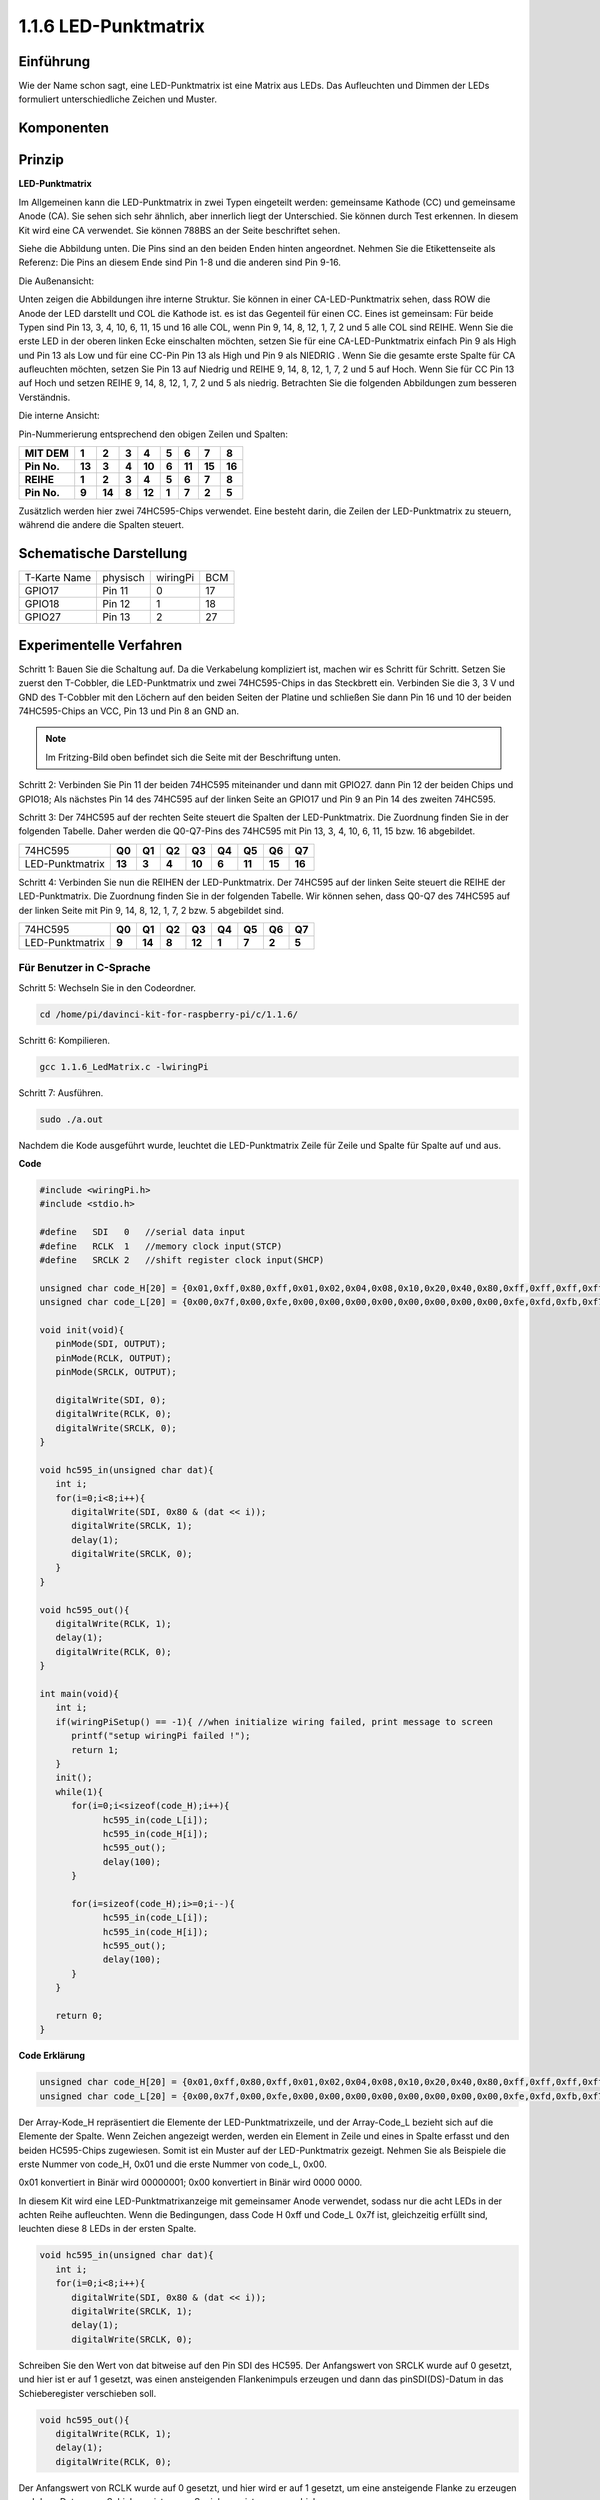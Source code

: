 .. _py_matrix:

1.1.6 LED-Punktmatrix
=====================

Einführung
--------------------

Wie der Name schon sagt, eine LED-Punktmatrix ist eine Matrix aus LEDs. Das Aufleuchten und Dimmen der LEDs formuliert unterschiedliche Zeichen und Muster.

Komponenten
------------------

.. image:: media/list_dot.png

Prinzip
----------------

**LED-Punktmatrix**

Im Allgemeinen kann die LED-Punktmatrix in zwei Typen eingeteilt werden: gemeinsame Kathode (CC) und gemeinsame Anode (CA). 
Sie sehen sich sehr ähnlich, aber innerlich liegt der Unterschied. Sie können durch Test erkennen. In diesem Kit wird eine CA verwendet. 
Sie können 788BS an der Seite beschriftet sehen.

Siehe die Abbildung unten. Die Pins sind an den beiden Enden hinten angeordnet. Nehmen Sie die Etikettenseite als Referenz: 
Die Pins an diesem Ende sind Pin 1-8 und die anderen sind Pin 9-16.

Die Außenansicht:

.. image:: media/image84.png


Unten zeigen die Abbildungen ihre interne Struktur. Sie können in einer CA-LED-Punktmatrix sehen, 
dass ROW die Anode der LED darstellt und COL die Kathode ist. es ist das Gegenteil für einen CC. 
Eines ist gemeinsam: Für beide Typen sind Pin 13, 3, 4, 10, 6, 11, 15 und 16 alle COL, wenn Pin 9, 14, 8, 12, 1, 7, 2 und 5 alle COL sind REIHE. 
Wenn Sie die erste LED in der oberen linken Ecke einschalten möchten, 
setzen Sie für eine CA-LED-Punktmatrix einfach Pin 9 als High und Pin 13 als Low und für eine CC-Pin Pin 13 als High und Pin 9 als NIEDRIG . 
Wenn Sie die gesamte erste Spalte für CA aufleuchten möchten, setzen Sie Pin 13 auf Niedrig und REIHE 9, 14, 8, 12, 1, 7, 2 und 5 auf Hoch. 
Wenn Sie für CC Pin 13 auf Hoch und setzen REIHE 9, 14, 8, 12, 1, 7, 2 und 5 als niedrig. Betrachten Sie die folgenden Abbildungen zum besseren Verständnis.

Die interne Ansicht:

.. image:: media/image85.png
   :width: 400
   :align: center

Pin-Nummerierung entsprechend den obigen Zeilen und Spalten:

=========== ====== ====== ===== ====== ===== ====== ====== ======
**MIT DEM** **1**  **2**  **3** **4**  **5** **6**  **7**  **8**
**Pin No.** **13** **3**  **4** **10** **6** **11** **15** **16**
**REIHE**   **1**  **2**  **3** **4**  **5** **6**  **7**  **8**
**Pin No.** **9**  **14** **8** **12** **1** **7**  **2**  **5**
=========== ====== ====== ===== ====== ===== ====== ====== ======

Zusätzlich werden hier zwei 74HC595-Chips verwendet. Eine besteht darin, die Zeilen der LED-Punktmatrix zu steuern, während die andere die Spalten steuert.

Schematische Darstellung
---------------------------

============ ======== ======== ===
T-Karte Name physisch wiringPi BCM
GPIO17       Pin 11   0        17
GPIO18       Pin 12   1        18
GPIO27       Pin 13   2        27
============ ======== ======== ===

.. image:: media/schematic_dot.png
   :width: 800

Experimentelle Verfahren
----------------------------

Schritt 1: Bauen Sie die Schaltung auf. Da die Verkabelung kompliziert ist, machen wir es Schritt für Schritt. Setzen Sie zuerst den T-Cobbler, 
die LED-Punktmatrix und zwei 74HC595-Chips in das Steckbrett ein. Verbinden Sie die 3,
3 V und GND des T-Cobbler mit den Löchern auf den beiden Seiten der Platine und schließen Sie dann Pin 16 und 10 der beiden 74HC595-Chips an VCC, 
Pin 13 und Pin 8 an GND an.

.. note::
   Im Fritzing-Bild oben befindet sich die Seite mit der Beschriftung unten.

.. image:: media/image87.png
   :width: 800

Schritt 2: Verbinden Sie Pin 11 der beiden 74HC595 miteinander und dann mit GPIO27. dann Pin 12 der beiden Chips und GPIO18; 
Als nächstes Pin 14 des 74HC595 auf der linken Seite an GPIO17 und Pin 9 an Pin 14 des zweiten 74HC595.

.. image:: media/image88.png
   :width: 800

Schritt 3: Der 74HC595 auf der rechten Seite steuert die Spalten der LED-Punktmatrix. 
Die Zuordnung finden Sie in der folgenden Tabelle. 
Daher werden die Q0-Q7-Pins des 74HC595 mit Pin 13, 3, 4, 10, 6, 11, 15 bzw. 16 abgebildet.

+--------------------+--------+--------+--------+--------+--------+--------+--------+--------+
|   74HC595          | **Q0** | **Q1** | **Q2** | **Q3** | **Q4** | **Q5** | **Q6** | **Q7** |
+--------------------+--------+--------+--------+--------+--------+--------+--------+--------+
|  LED-Punktmatrix   | **13** | **3**  | **4**  | **10** | **6**  | **11** | **15** | **16** |
+--------------------+--------+--------+--------+--------+--------+--------+--------+--------+

.. image:: media/image89.png
   :width: 800

Schritt 4: Verbinden Sie nun die REIHEN der LED-Punktmatrix. 
Der 74HC595 auf der linken Seite steuert die REIHE der LED-Punktmatrix. Die Zuordnung finden Sie in der folgenden Tabelle. 
Wir können sehen, dass Q0-Q7 des 74HC595 auf der linken Seite mit Pin 9, 14, 8, 12, 1, 7, 2 bzw. 5 abgebildet sind.

+--------------------+--------+--------+--------+--------+--------+--------+--------+--------+
|   74HC595          | **Q0** | **Q1** | **Q2** | **Q3** | **Q4** | **Q5** | **Q6** | **Q7** |
+--------------------+--------+--------+--------+--------+--------+--------+--------+--------+
|  LED-Punktmatrix   | **9**  | **14** | **8**  | **12** | **1**  | **7**  | **2**  | **5**  |
+--------------------+--------+--------+--------+--------+--------+--------+--------+--------+

.. image:: media/image90.png
   :width: 800
   
Für Benutzer in C-Sprache
^^^^^^^^^^^^^^^^^^^^^^^^^^^^^^^

Schritt 5: Wechseln Sie in den Codeordner.

.. raw:: html

   <run></run>

.. code-block::

   cd /home/pi/davinci-kit-for-raspberry-pi/c/1.1.6/

Schritt 6: Kompilieren.

.. raw:: html

   <run></run>

.. code-block::

   gcc 1.1.6_LedMatrix.c -lwiringPi

Schritt 7: Ausführen.

.. raw:: html

   <run></run>

.. code-block::

   sudo ./a.out

Nachdem die Kode ausgeführt wurde, leuchtet die LED-Punktmatrix Zeile für Zeile und Spalte für Spalte auf und aus.

**Code**

.. code-block:: c

   #include <wiringPi.h>
   #include <stdio.h>

   #define   SDI   0   //serial data input
   #define   RCLK  1   //memory clock input(STCP)
   #define   SRCLK 2   //shift register clock input(SHCP)

   unsigned char code_H[20] = {0x01,0xff,0x80,0xff,0x01,0x02,0x04,0x08,0x10,0x20,0x40,0x80,0xff,0xff,0xff,0xff,0xff,0xff,0xff,0xff};
   unsigned char code_L[20] = {0x00,0x7f,0x00,0xfe,0x00,0x00,0x00,0x00,0x00,0x00,0x00,0x00,0xfe,0xfd,0xfb,0xf7,0xef,0xdf,0xbf,0x7f};

   void init(void){
      pinMode(SDI, OUTPUT); 
      pinMode(RCLK, OUTPUT);
      pinMode(SRCLK, OUTPUT);

      digitalWrite(SDI, 0);
      digitalWrite(RCLK, 0);
      digitalWrite(SRCLK, 0);
   }

   void hc595_in(unsigned char dat){
      int i;
      for(i=0;i<8;i++){
         digitalWrite(SDI, 0x80 & (dat << i));
         digitalWrite(SRCLK, 1);
         delay(1);
         digitalWrite(SRCLK, 0);
      }
   }

   void hc595_out(){
      digitalWrite(RCLK, 1);
      delay(1);
      digitalWrite(RCLK, 0);
   }

   int main(void){
      int i;
      if(wiringPiSetup() == -1){ //when initialize wiring failed, print message to screen
         printf("setup wiringPi failed !");
         return 1;
      }
      init();
      while(1){
         for(i=0;i<sizeof(code_H);i++){
               hc595_in(code_L[i]);
               hc595_in(code_H[i]);
               hc595_out();
               delay(100);
         }

         for(i=sizeof(code_H);i>=0;i--){
               hc595_in(code_L[i]);
               hc595_in(code_H[i]);
               hc595_out();
               delay(100);
         }
      }

      return 0;
   }

**Code Erklärung**

.. code-block:: c

   unsigned char code_H[20] = {0x01,0xff,0x80,0xff,0x01,0x02,0x04,0x08,0x10,0x20,0x40,0x80,0xff,0xff,0xff,0xff,0xff,0xff,0xff,0xff};
   unsigned char code_L[20] = {0x00,0x7f,0x00,0xfe,0x00,0x00,0x00,0x00,0x00,0x00,0x00,0x00,0xfe,0xfd,0xfb,0xf7,0xef,0xdf,0xbf,0x7f};

Der Array-Kode_H repräsentiert die Elemente der LED-Punktmatrixzeile, und der Array-Code_L bezieht sich auf die Elemente der Spalte. 
Wenn Zeichen angezeigt werden, werden ein Element in Zeile und eines in Spalte erfasst und den beiden HC595-Chips zugewiesen. 
Somit ist ein Muster auf der LED-Punktmatrix gezeigt. Nehmen Sie als Beispiele die erste Nummer von code_H, 0x01 und die erste Nummer von code_L, 0x00.

0x01 konvertiert in Binär wird 00000001; 0x00 konvertiert in Binär wird 0000 0000.

In diesem Kit wird eine LED-Punktmatrixanzeige mit gemeinsamer Anode verwendet, sodass nur die acht LEDs in der achten Reihe aufleuchten. 
Wenn die Bedingungen, dass Code H 0xff und Code_L 0x7f ist, gleichzeitig erfüllt sind, leuchten diese 8 LEDs in der ersten Spalte.

.. image:: media/anode_table.png

.. code-block:: c

   void hc595_in(unsigned char dat){
      int i;
      for(i=0;i<8;i++){
         digitalWrite(SDI, 0x80 & (dat << i));
         digitalWrite(SRCLK, 1);
         delay(1);
         digitalWrite(SRCLK, 0);

Schreiben Sie den Wert von dat bitweise auf den Pin SDI des HC595. Der Anfangswert von SRCLK wurde auf 0 gesetzt, und hier ist er auf 1 gesetzt, 
was einen ansteigenden Flankenimpuls erzeugen und dann das pinSDI(DS)-Datum in das Schieberegister verschieben soll.

.. code-block:: c

   void hc595_out(){
      digitalWrite(RCLK, 1);
      delay(1);
      digitalWrite(RCLK, 0);

Der Anfangswert von RCLK wurde auf 0 gesetzt, und hier wird er auf 1 gesetzt, um eine ansteigende Flanke zu erzeugen und dann Daten vom Schieberegister zum Speicherregister zu verschieben.

.. code-block:: c

   while(1){
      for(i=0;i<sizeof(code_H);i++){
         hc595_in(code_L[i]);
         hc595_in(code_H[i]);
         hc595_out();
         delay(100);
      }
   }

In dieser Schleife werden diese 20 Elemente in den beiden Arrays Kode_L und code_H nacheinander auf die beiden 74HC595-Chips hochgeladen. Rufen Sie dann die Funktion hc595_out () auf, um Daten vom Schieberegister zum Speicherregister zu verschieben.

Für Python-Sprachbenutzer
^^^^^^^^^^^^^^^^^^^^^^^^^^^^^^

Schritt 5: Gehen Sie in den Kode-Ordner.

.. raw:: html

   <run></run>

.. code-block::

   cd /home/pi/davinci-kit-for-raspberry-pi/python

Schritt 6: Ausführen.

.. raw:: html

   <run></run>

.. code-block::

   sudo python3 1.1.6_LedMatrix.py

Nachdem die Kode ausgeführt wurde, leuchtet die LED-Punktmatrix Zeile für Zeile und Spalte für Spalte auf und aus.

**Code**

.. note::

   Sie können den folgenden Code **Ändern/Zurücksetzen/Kopieren/Ausführen/Stoppen**. Zuvor müssen Sie jedoch zu einem Quellcodepfad wie ``davinci-kit-for-raspberry-pi/python`` gehen.
   
.. raw:: html

    <run></run>


.. code-block:: python

   import RPi.GPIO as GPIO
   import time

   SDI   = 17
   RCLK  = 18
   SRCLK = 27

   # we use BX matrix, ROW for anode, and COL for cathode
   # ROW  ++++
   code_H = [0x01,0xff,0x80,0xff,0x01,0x02,0x04,0x08,0x10,0x20,0x40,0x80,0xff,0xff,0xff,0xff,0xff,0xff,0xff,0xff]
   # COL  ----
   code_L = [0x00,0x7f,0x00,0xfe,0x00,0x00,0x00,0x00,0x00,0x00,0x00,0x00,0xfe,0xfd,0xfb,0xf7,0xef,0xdf,0xbf,0x7f]

   def setup():
      GPIO.setmode(GPIO.BCM)    # Number GPIOs by its BCM location
      GPIO.setup(SDI, GPIO.OUT)
      GPIO.setup(RCLK, GPIO.OUT)
      GPIO.setup(SRCLK, GPIO.OUT)
      GPIO.output(SDI, GPIO.LOW)
      GPIO.output(RCLK, GPIO.LOW)
      GPIO.output(SRCLK, GPIO.LOW)

   # Shift the data to 74HC595
   def hc595_shift(dat):
      for bit in range(0, 8): 
         GPIO.output(SDI, 0x80 & (dat << bit))
         GPIO.output(SRCLK, GPIO.HIGH)
         time.sleep(0.001)
         GPIO.output(SRCLK, GPIO.LOW)
      GPIO.output(RCLK, GPIO.HIGH)
      time.sleep(0.001)
      GPIO.output(RCLK, GPIO.LOW)

   def main():
      while True:
         for i in range(0, len(code_H)):
               hc595_shift(code_L[i])
               hc595_shift(code_H[i])
               time.sleep(0.1)

         for i in range(len(code_H)-1, -1, -1):
               hc595_shift(code_L[i])
               hc595_shift(code_H[i])
               time.sleep(0.1)

   def destroy():
      GPIO.cleanup()

   if __name__ == '__main__':
      setup()
      try:
         main()
      except KeyboardInterrupt:
         destroy()

**Code Erklärung**

.. code-block:: python

   code_H = [0x01,0xff,0x80,0xff,0x01,0x02,0x04,0x08,0x10,0x20,0x40,0x80,0xff,0xff,0xff,0xff,0xff,0xff,0xff,0xff]
   code_L = [0x00,0x7f,0x00,0xfe,0x00,0x00,0x00,0x00,0x00,0x00,0x00,0x00,0xfe,0xfd,0xfb,0xf7,0xef,0xdf,0xbf,0x7f]

Das Array code_H repräsentiert die Elemente der Matix-Zeile, und das Array code_L bezieht sich auf die Elemente der Spalte. Wenn Zeichen angezeigt werden, werden ein Element in Zeile und eines in Spalte erfasst und den beiden HC595-Chips zugewiesen. Somit ist ein Muster auf der LED-Punktmatrix gezeigt. Nehmen Sie als Beispiele die erste Nummer von code_H, 0x01 und die erste Nummer von code_L, 0x00.

0x01 konvertiert in Binär wird 00000001; 0x00 konvertiert in Binär wird 0000 0000.

In diesem Kit wird eine gemeinsame Anoden-LED-Punktmatrix angewendet, sodass nur die acht LEDs in der achten Reihe aufleuchten. Wenn die Bedingungen, dass Code H 0xff und Code_L 0x7f ist, gleichzeitig erfüllt sind, leuchten diese 8 LEDs in der ersten Spalte.
							
.. image:: media/anode_table.png

.. code-block:: python

   for i in range(0, len(code_H)):
      hc595_shift(code_L[i])
      hc595_shift(code_H[i])

In dieser Schleife werden diese 20 Elemente in den beiden Arrays Kode_L und Kode_H nacheinander auf den HC595-Chip hochgeladen.

.. note::
   Wenn Sie Zeichen in der LED-Punktmatrix anzeigen möchten, lesen Sie bitte einen Python-Code: https://github.com/sunfounder/SunFounder_Dot_Matrix.

Phänomen Bild
-----------------------

.. image:: media/image91.jpeg
